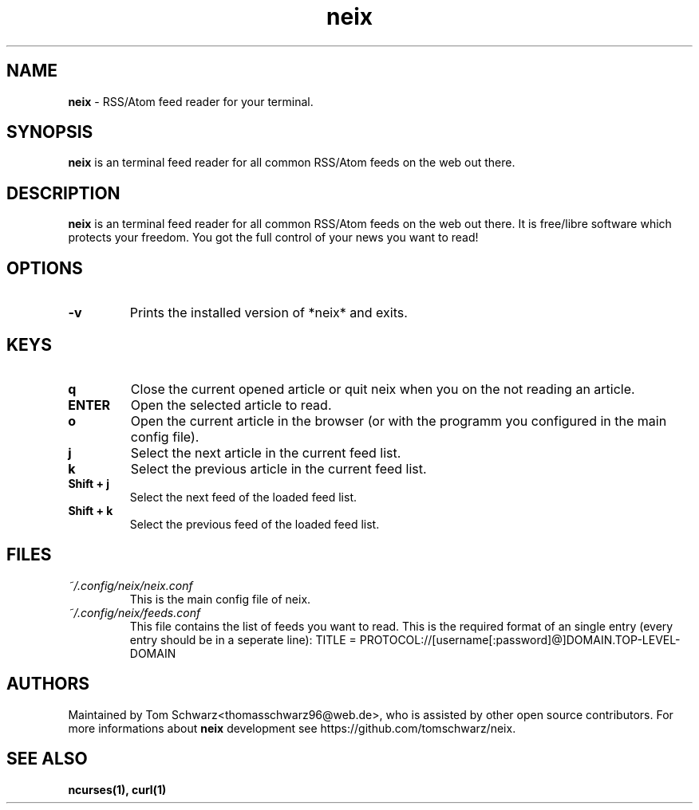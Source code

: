.TH neix 1 "18th August 2020" "v0.1.0-alpha" "neix man page"

.SH NAME
.B neix
- RSS/Atom feed reader for your terminal.

.SH SYNOPSIS
.B neix
is an terminal feed reader for all common RSS/Atom feeds on the web out there.

.SH DESCRIPTION
.B neix 
is an terminal feed reader for all common RSS/Atom feeds on the web out there. 
It is free/libre software which protects your freedom. 
You got the full control of your news you want to read!

.SH OPTIONS
.TP
.B -v
Prints the installed version of *neix* and exits.

.SH KEYS
.TP
.B q
Close the current opened article or quit neix when you on the not reading an article.

.TP
.B ENTER
Open the selected article to read.

.TP
.B o 
Open the current article in the browser (or with the programm you configured in the main config file).

.TP
.B j
Select the next article in the current feed list.

.TP
.B k
Select the previous article in the current feed list.

.TP
.B Shift + j
Select the next feed of the loaded feed list.

.TP
.B Shift + k
Select the previous feed of the loaded feed list.

.SH FILES
.TP
.I
~/.config/neix/neix.conf
This is the main config file of neix.

.TP
.I
~/.config/neix/feeds.conf
This file contains the list of feeds you want to read.
This is the required format of an single entry (every entry should be in a seperate line):
TITLE = PROTOCOL://[username[:password]@]DOMAIN.TOP-LEVEL-DOMAIN

.SH AUTHORS
Maintained by Tom Schwarz<thomasschwarz96@web.de>, who is assisted by
other open source contributors. For more informations about 
.B neix
development see https://github.com/tomschwarz/neix.

.SH SEE ALSO
.B ncurses(1),
.B curl(1)
